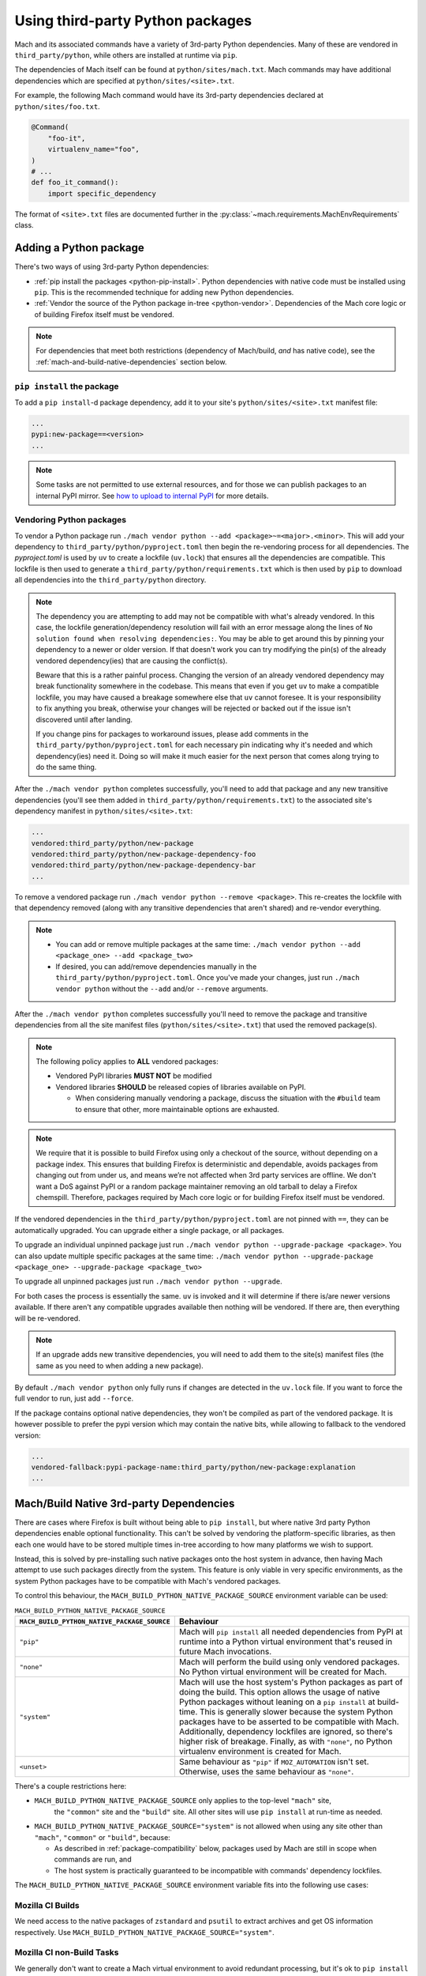 =================================
Using third-party Python packages
=================================

Mach and its associated commands have a variety of 3rd-party Python dependencies. Many of these
are vendored in ``third_party/python``, while others are installed at runtime via ``pip``.

The dependencies of Mach itself can be found at ``python/sites/mach.txt``. Mach commands
may have additional dependencies which are specified at ``python/sites/<site>.txt``.

For example, the following Mach command would have its 3rd-party dependencies declared at
``python/sites/foo.txt``.

.. code:: python

    @Command(
        "foo-it",
        virtualenv_name="foo",
    )
    # ...
    def foo_it_command():
        import specific_dependency

The format of ``<site>.txt`` files are documented further in the
:py:class:`~mach.requirements.MachEnvRequirements` class.

Adding a Python package
=======================

There's two ways of using 3rd-party Python dependencies:

* :ref:`pip install the packages <python-pip-install>`. Python dependencies with native code must
  be installed using ``pip``. This is the recommended technique for adding new Python dependencies.
* :ref:`Vendor the source of the Python package in-tree <python-vendor>`. Dependencies of the Mach
  core logic or of building Firefox itself must be vendored.

.. note::

    For dependencies that meet both restrictions (dependency of Mach/build, *and* has
    native code), see the :ref:`mach-and-build-native-dependencies` section below.

.. _python-pip-install:

``pip install`` the package
~~~~~~~~~~~~~~~~~~~~~~~~~~~

To add a ``pip install``-d package dependency, add it to your site's
``python/sites/<site>.txt`` manifest file:

.. code:: text

    ...
    pypi:new-package==<version>
    ...

.. note::

    Some tasks are not permitted to use external resources, and for those we can
    publish packages to an internal PyPI mirror.
    See `how to upload to internal PyPI <https://wiki.mozilla.org/ReleaseEngineering/How_To/Upload_to_internal_Pypi>`_
    for more details.

.. _python-vendor:

Vendoring Python packages
~~~~~~~~~~~~~~~~~~~~~~~~~

To vendor a Python package run ``./mach vendor python --add
<package>~=<major>.<minor>``. This will add your dependency to
``third_party/python/pyproject.toml`` then begin the re-vendoring process
for all dependencies. The `pyproject.toml` is used by ``uv`` to create a
lockfile (``uv.lock``) that ensures all the dependencies are compatible.
This lockfile is then used to generate a ``third_party/python/requirements.txt``
which is then used by ``pip`` to download all dependencies into the
``third_party/python`` directory.

.. note::
    The dependency you are attempting to add may not be compatible with what's
    already vendored. In this case, the lockfile generation/dependency
    resolution will fail with an error message along the lines of ``No
    solution found when resolving dependencies:``. You may be able to get
    around this by pinning your dependency to a newer or older version. If
    that doesn't work you can try modifying the pin(s) of the already vendored
    dependency(ies) that are causing the conflict(s).

    Beware that this is a rather painful process. Changing the version of an
    already vendored dependency may break functionality somewhere in the codebase.
    This means that even if you get ``uv`` to make a compatible lockfile, you
    may have caused a breakage somewhere else that ``uv`` cannot foresee. It is
    your responsibility to fix anything you break, otherwise your changes will be
    rejected or backed out if the issue isn't discovered until after landing.

    If you change pins for packages to workaround issues, please add comments in the
    ``third_party/python/pyproject.toml`` for each necessary pin indicating why it's
    needed and which dependency(ies) need it. Doing so will make it much easier for
    the next person that comes along trying to do the same thing.

After the ``./mach vendor python`` completes successfully, you'll need to add that package
and any new transitive dependencies (you'll see them added in ``third_party/python/requirements.txt``)
to the associated site's dependency manifest in ``python/sites/<site>.txt``:

.. code:: text

    ...
    vendored:third_party/python/new-package
    vendored:third_party/python/new-package-dependency-foo
    vendored:third_party/python/new-package-dependency-bar
    ...

To remove a vendored package run ``./mach vendor python --remove <package>``. This re-creates the lockfile
with that dependency removed (along with any transitive dependencies that aren't shared) and re-vendor
everything.

.. note::
    - You can add or remove multiple packages at the same time: ``./mach vendor python --add <package_one> --add <package_two>``
    - If desired, you can add/remove dependencies manually in the ``third_party/python/pyproject.toml``. Once you've made your changes, just run ``./mach vendor python`` without the ``--add`` and/or ``--remove`` arguments.

After the ``./mach vendor python`` completes successfully you'll need to remove the package and transitive
dependencies from all the site manifest files (``python/sites/<site>.txt``) that used the removed package(s).

.. note::

    The following policy applies to **ALL** vendored packages:

    * Vendored PyPI libraries **MUST NOT** be modified
    * Vendored libraries **SHOULD** be released copies of libraries available on
      PyPI.

      * When considering manually vendoring a package, discuss the situation with
        the ``#build`` team to ensure that other, more maintainable options are exhausted.

.. note::

    We require that it is possible to build Firefox using only a checkout of the source,
    without depending on a package index. This ensures that building Firefox is
    deterministic and dependable, avoids packages from changing out from under us,
    and means we’re not affected when 3rd party services are offline. We don't want a
    DoS against PyPI or a random package maintainer removing an old tarball to delay
    a Firefox chemspill. Therefore, packages required by Mach core logic or for building
    Firefox itself must be vendored.

If the vendored dependencies in the ``third_party/python/pyproject.toml`` are not pinned with
``==``, they can be automatically upgraded. You can upgrade either a single package,
or all packages.

To upgrade an individual unpinned package just run ``./mach vendor python --upgrade-package <package>``. You can also update
multiple specific packages at the same time: ``./mach vendor python --upgrade-package <package_one> --upgrade-package <package_two>``

To upgrade all unpinned packages just run ``./mach vendor python --upgrade``.

For both cases the process is essentially the same. ``uv`` is invoked and it will determine if there is/are
newer versions available. If there aren't any compatible upgrades available then nothing will be vendored. If
there are, then everything will be re-vendored.

.. note::
    If an upgrade adds new transitive dependencies, you will need to add them to the site(s) manifest files
    (the same as you need to when adding a new package).

By default ``./mach vendor python`` only fully runs if changes are detected in the ``uv.lock`` file. If you
want to force the full vendor to run, just add ``--force``.


If the package contains optional native dependencies, they won't be compiled as
part of the vendored package. It is however possible to prefer the pypi version
which may contain the native bits, while allowing to fallback to the vendored
version:

.. code:: text

    ...
    vendored-fallback:pypi-package-name:third_party/python/new-package:explanation
    ...


.. _mach-and-build-native-dependencies:

Mach/Build Native 3rd-party Dependencies
========================================

There are cases where Firefox is built without being able to ``pip install``, but where
native 3rd party Python dependencies enable optional functionality. This can't be solved
by vendoring the platform-specific libraries, as then each one would have to be stored
multiple times in-tree according to how many platforms we wish to support.

Instead, this is solved by pre-installing such native packages onto the host system
in advance, then having Mach attempt to use such packages directly from the system.
This feature is only viable in very specific environments, as the system Python packages
have to be compatible with Mach's vendored packages.

.. note:

    All of these native build-specific dependencies **MUST** be optional requirements
    as to support the "no strings attached" builds that only use vendored packages.

To control this behaviour, the ``MACH_BUILD_PYTHON_NATIVE_PACKAGE_SOURCE`` environment
variable can be used:

.. list-table:: ``MACH_BUILD_PYTHON_NATIVE_PACKAGE_SOURCE``
    :header-rows: 1

    * - ``MACH_BUILD_PYTHON_NATIVE_PACKAGE_SOURCE``
      - Behaviour
    * - ``"pip"``
      - Mach will ``pip install`` all needed dependencies from PyPI at runtime into a Python
        virtual environment that's reused in future Mach invocations.
    * - ``"none"``
      - Mach will perform the build using only vendored packages. No Python virtual environment
        will be created for Mach.
    * - ``"system"``
      - Mach will use the host system's Python packages as part of doing the build. This option
        allows the usage of native Python packages without leaning on a ``pip install`` at
        build-time. This is generally slower because the system Python packages have to
        be asserted to be compatible with Mach. Additionally, dependency lockfiles are ignored,
        so there's higher risk of breakage. Finally, as with ``"none"``, no Python virtualenv
        environment is created for Mach.
    * - ``<unset>``
      - Same behaviour as ``"pip"`` if ``MOZ_AUTOMATION`` isn't set. Otherwise, uses
        the same behaviour as ``"none"``.

There's a couple restrictions here:

* ``MACH_BUILD_PYTHON_NATIVE_PACKAGE_SOURCE`` only applies to the top-level ``"mach"`` site,
   the ``"common"`` site and the ``"build"`` site. All other sites will use ``pip install`` at
   run-time as needed.

* ``MACH_BUILD_PYTHON_NATIVE_PACKAGE_SOURCE="system"`` is not allowed when using any site other
  than ``"mach"``, ``"common"`` or ``"build"``, because:

  * As described in :ref:`package-compatibility` below, packages used by Mach are still
    in scope when commands are run, and
  * The host system is practically guaranteed to be incompatible with commands' dependency
    lockfiles.

The ``MACH_BUILD_PYTHON_NATIVE_PACKAGE_SOURCE`` environment variable fits into the following use
cases:

Mozilla CI Builds
~~~~~~~~~~~~~~~~~

We need access to the native packages of ``zstandard`` and ``psutil`` to extract archives and
get OS information respectively. Use ``MACH_BUILD_PYTHON_NATIVE_PACKAGE_SOURCE="system"``.

Mozilla CI non-Build Tasks
~~~~~~~~~~~~~~~~~~~~~~~~~~

We generally don't want to create a Mach virtual environment to avoid redundant processing,
but it's ok to ``pip install`` for specific command sites as needed, so leave
``MACH_BUILD_PYTHON_NATIVE_PACKAGE_SOURCE`` unset (``MOZ_AUTOMATION`` implies the default
behaviour of ``MACH_BUILD_PYTHON_NATIVE_PACKAGE_SOURCE="none"``).

In cases where native packages *are* needed by Mach, use
``MACH_BUILD_PYTHON_NATIVE_PACKAGE_SOURCE="pip"``.

Downstream CI Builds
~~~~~~~~~~~~~~~~~~~~

Sometimes these builds happen in sandboxed, network-less environments, and usually these builds
don't need any of the behaviour enabled by installing native Python dependencies.
Use ``MACH_BUILD_PYTHON_NATIVE_PACKAGE_SOURCE="none"``.

Gentoo Builds
~~~~~~~~~~~~~

When installing Firefox via the package manager, Gentoo generally builds it from source rather than
distributing a compiled binary artifact. Accordingly, users doing a build of Firefox in this
context don't want stray files created in ``~/.mozbuild`` or unnecessary ``pip install`` calls.
Use ``MACH_BUILD_PYTHON_NATIVE_PACKAGE_SOURCE="none"``.

Firefox Developers
~~~~~~~~~~~~~~~~~~

Leave ``MACH_BUILD_PYTHON_NATIVE_PACKAGE_SOURCE`` unset so that all Mach commands can be run,
Python dependency lockfiles are respected, and optional behaviour is enabled by installing
native packages.

.. _package-compatibility:

Package compatibility
=====================

Mach requires that all commands' package requirements be compatible with those of Mach itself.
(This is because functions and state created by Mach are still usable from within the commands, and
they may still need access to their associated 3rd-party modules).

However, it is OK for Mach commands to have package requirements which are incompatible with each
other. This allows the flexibility for some Mach commands to depend on modern dependencies while
other, more mature commands may still only be compatible with a much older version.

.. note::

    Only one version of a package may be vendored at any given time. If two Mach commands need to
    have conflicting packages, then at least one of them must ``pip install`` the package instead
    of vendoring.

    If a Mach command's dependency conflicts with a vendored package, and that vendored package
    isn't needed by Mach itself, then that vendored dependency should be moved from
    ``python/sites/mach.txt`` to its associated environment.
